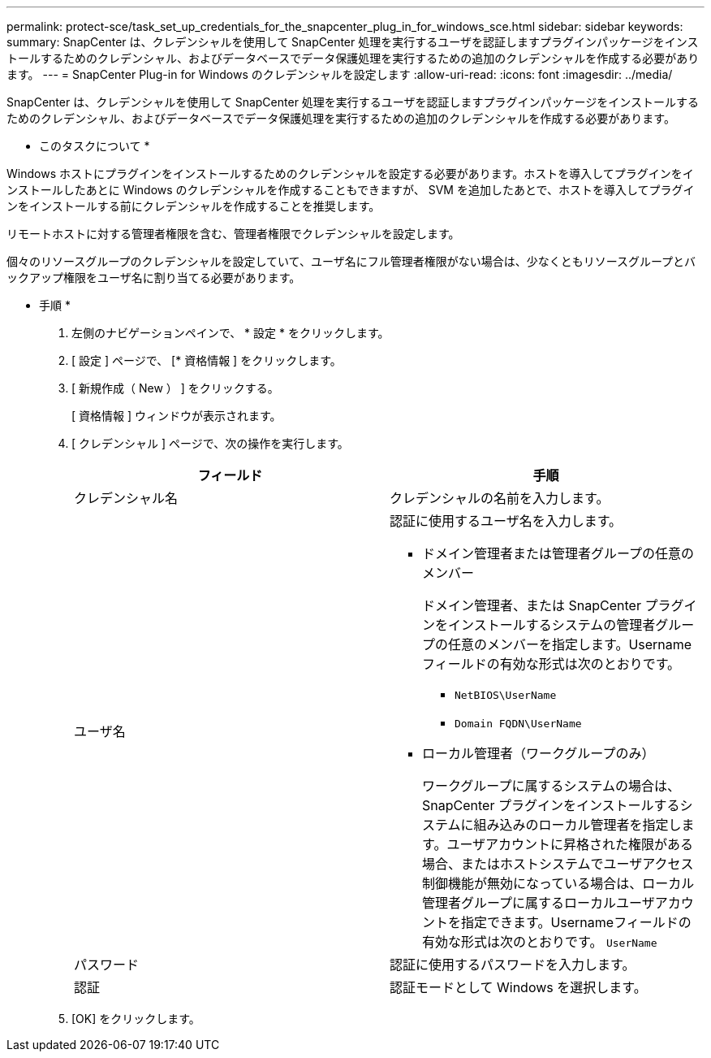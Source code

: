 ---
permalink: protect-sce/task_set_up_credentials_for_the_snapcenter_plug_in_for_windows_sce.html 
sidebar: sidebar 
keywords:  
summary: SnapCenter は、クレデンシャルを使用して SnapCenter 処理を実行するユーザを認証しますプラグインパッケージをインストールするためのクレデンシャル、およびデータベースでデータ保護処理を実行するための追加のクレデンシャルを作成する必要があります。 
---
= SnapCenter Plug-in for Windows のクレデンシャルを設定します
:allow-uri-read: 
:icons: font
:imagesdir: ../media/


[role="lead"]
SnapCenter は、クレデンシャルを使用して SnapCenter 処理を実行するユーザを認証しますプラグインパッケージをインストールするためのクレデンシャル、およびデータベースでデータ保護処理を実行するための追加のクレデンシャルを作成する必要があります。

* このタスクについて *

Windows ホストにプラグインをインストールするためのクレデンシャルを設定する必要があります。ホストを導入してプラグインをインストールしたあとに Windows のクレデンシャルを作成することもできますが、 SVM を追加したあとで、ホストを導入してプラグインをインストールする前にクレデンシャルを作成することを推奨します。

リモートホストに対する管理者権限を含む、管理者権限でクレデンシャルを設定します。

個々のリソースグループのクレデンシャルを設定していて、ユーザ名にフル管理者権限がない場合は、少なくともリソースグループとバックアップ権限をユーザ名に割り当てる必要があります。

* 手順 *

. 左側のナビゲーションペインで、 * 設定 * をクリックします。
. [ 設定 ] ページで、 [* 資格情報 ] をクリックします。
. [ 新規作成（ New ） ] をクリックする。
+
[ 資格情報 ] ウィンドウが表示されます。

. [ クレデンシャル ] ページで、次の操作を実行します。
+
|===
| フィールド | 手順 


 a| 
クレデンシャル名
 a| 
クレデンシャルの名前を入力します。



 a| 
ユーザ名
 a| 
認証に使用するユーザ名を入力します。

** ドメイン管理者または管理者グループの任意のメンバー
+
ドメイン管理者、または SnapCenter プラグインをインストールするシステムの管理者グループの任意のメンバーを指定します。Username フィールドの有効な形式は次のとおりです。

+
*** `NetBIOS\UserName`
*** `Domain FQDN\UserName`


** ローカル管理者（ワークグループのみ）
+
ワークグループに属するシステムの場合は、 SnapCenter プラグインをインストールするシステムに組み込みのローカル管理者を指定します。ユーザアカウントに昇格された権限がある場合、またはホストシステムでユーザアクセス制御機能が無効になっている場合は、ローカル管理者グループに属するローカルユーザアカウントを指定できます。Usernameフィールドの有効な形式は次のとおりです。 `UserName`





 a| 
パスワード
 a| 
認証に使用するパスワードを入力します。



 a| 
認証
 a| 
認証モードとして Windows を選択します。

|===
. [OK] をクリックします。

